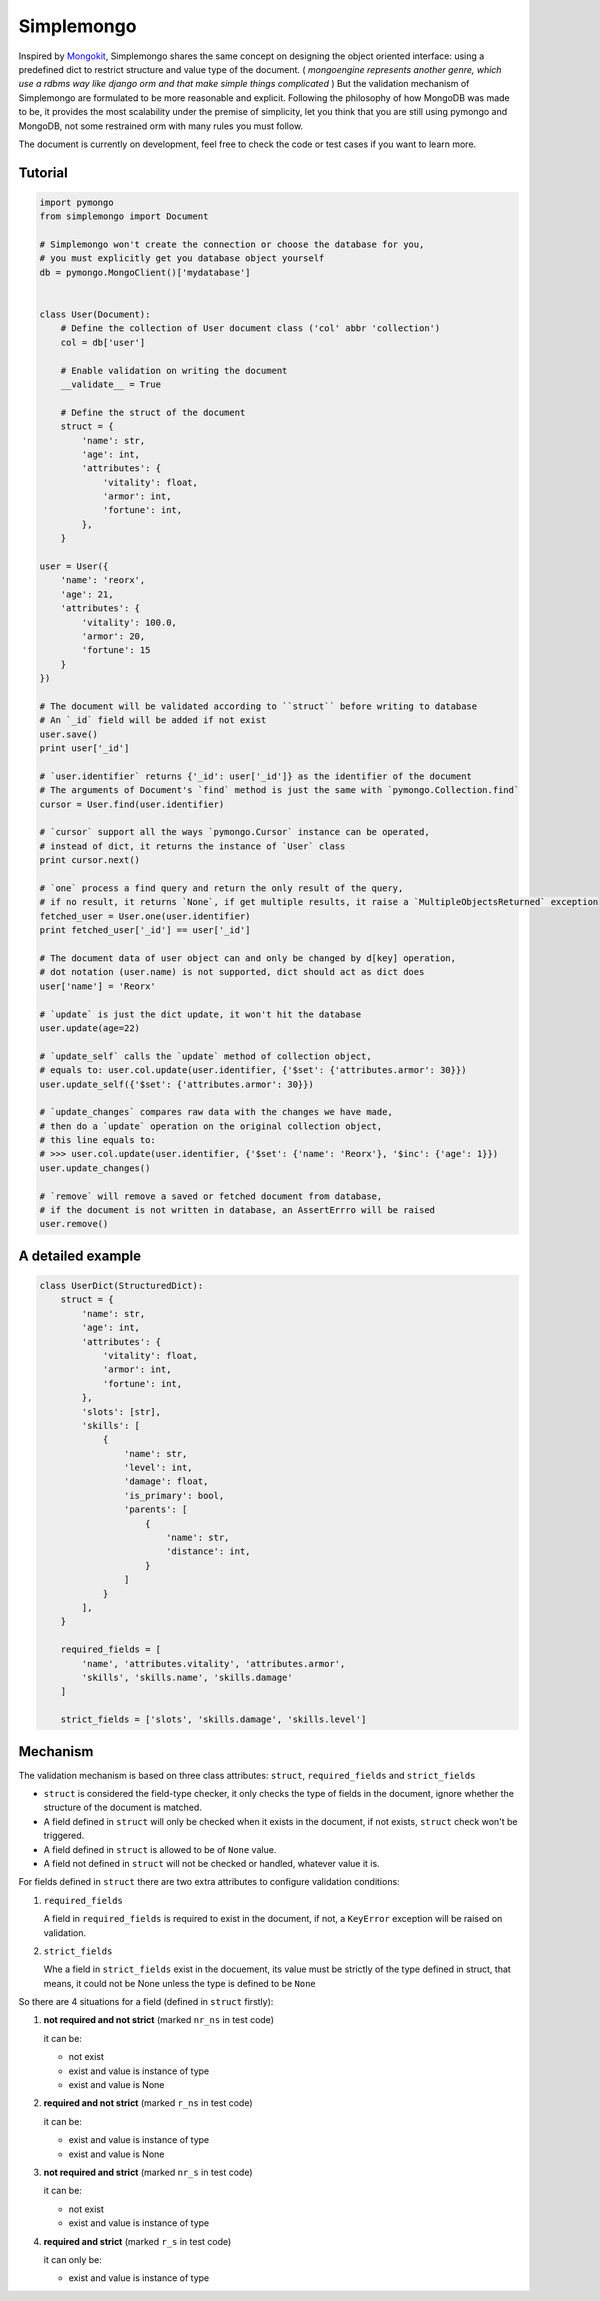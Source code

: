 Simplemongo
===========

.. image:: https://travis-ci.org/reorx/simplemongo.png
  :target: https://travis-ci.org/reorx/simplemongo

.. image:: https://coveralls.io/repos/reorx/simplemongo/badge.png?branch=master
  :target: https://coveralls.io/r/reorx/simplemongo?branch=master


Inspired by `Mongokit <https://github.com/namlook/mongokit>`_, Simplemongo shares
the same concept on designing the object oriented interface:
using a predefined dict to restrict structure and value type of the document.
( *mongoengine represents another genre, which use a rdbms way like django orm and that
make simple things complicated* ) But the validation mechanism of Simplemongo are formulated
to be more reasonable and explicit. Following the philosophy of how MongoDB was made to be,
it provides the most scalability under the premise of simplicity, let you
think that you are still using pymongo and MongoDB, not some restrained orm with
many rules you must follow.

The document is currently on development, feel free to check the code or test cases if you want to learn more.


Tutorial
--------

.. code:: python

    import pymongo
    from simplemongo import Document

    # Simplemongo won't create the connection or choose the database for you,
    # you must explicitly get you database object yourself
    db = pymongo.MongoClient()['mydatabase']


    class User(Document):
        # Define the collection of User document class ('col' abbr 'collection')
        col = db['user']

        # Enable validation on writing the document
        __validate__ = True

        # Define the struct of the document
        struct = {
            'name': str,
            'age': int,
            'attributes': {
                'vitality': float,
                'armor': int,
                'fortune': int,
            },
        }

    user = User({
        'name': 'reorx',
        'age': 21,
        'attributes': {
            'vitality': 100.0,
            'armor': 20,
            'fortune': 15
        }
    })

    # The document will be validated according to ``struct`` before writing to database
    # An `_id` field will be added if not exist
    user.save()
    print user['_id']

    # `user.identifier` returns {'_id': user['_id']} as the identifier of the document
    # The arguments of Document's `find` method is just the same with `pymongo.Collection.find`
    cursor = User.find(user.identifier)

    # `cursor` support all the ways `pymongo.Cursor` instance can be operated,
    # instead of dict, it returns the instance of `User` class
    print cursor.next()

    # `one` process a find query and return the only result of the query,
    # if no result, it returns `None`, if get multiple results, it raise a `MultipleObjectsReturned` exception
    fetched_user = User.one(user.identifier)
    print fetched_user['_id'] == user['_id']

    # The document data of user object can and only be changed by d[key] operation,
    # dot notation (user.name) is not supported, dict should act as dict does
    user['name'] = 'Reorx'

    # `update` is just the dict update, it won't hit the database
    user.update(age=22)

    # `update_self` calls the `update` method of collection object,
    # equals to: user.col.update(user.identifier, {'$set': {'attributes.armor': 30}})
    user.update_self({'$set': {'attributes.armor': 30}})

    # `update_changes` compares raw data with the changes we have made,
    # then do a `update` operation on the original collection object,
    # this line equals to:
    # >>> user.col.update(user.identifier, {'$set': {'name': 'Reorx'}, '$inc': {'age': 1}})
    user.update_changes()

    # `remove` will remove a saved or fetched document from database,
    # if the document is not written in database, an AssertErrro will be raised
    user.remove()

A detailed example
------------------

.. code:: python

    class UserDict(StructuredDict):
        struct = {
            'name': str,
            'age': int,
            'attributes': {
                'vitality': float,
                'armor': int,
                'fortune': int,
            },
            'slots': [str],
            'skills': [
                {
                    'name': str,
                    'level': int,
                    'damage': float,
                    'is_primary': bool,
                    'parents': [
                        {
                            'name': str,
                            'distance': int,
                        }
                    ]
                }
            ],
        }

        required_fields = [
            'name', 'attributes.vitality', 'attributes.armor',
            'skills', 'skills.name', 'skills.damage'
        ]

        strict_fields = ['slots', 'skills.damage', 'skills.level']


Mechanism
---------

The validation mechanism is based on three class attributes: ``struct``, ``required_fields`` and ``strict_fields``

- ``struct`` is considered the field-type checker,
  it only checks the type of fields in the document, ignore whether
  the structure of the document is matched.

- A field defined in ``struct`` will only be checked when it exists
  in the document, if not exists, ``struct`` check won't be triggered.

- A field defined in ``struct`` is allowed to be of ``None`` value.

- A field not defined in ``struct`` will not be checked or handled,
  whatever value it is.

For fields defined in ``struct`` there are two extra
attributes to configure validation conditions:

1. ``required_fields``

   A field in ``required_fields`` is required to exist in the document, if not,
   a ``KeyError`` exception will be raised on validation.

2. ``strict_fields``

   Whe a field in ``strict_fields`` exist in the docuement, its value
   must be strictly of the type defined in struct, that means,
   it could not be None unless the type is defined to be ``None``

So there are 4 situations for a field (defined in ``struct`` firstly):

1. **not required and not strict** (marked ``nr_ns`` in test code)

   it can be:

   - not exist

   - exist and value is instance of type

   - exist and value is None

2. **required and not strict** (marked ``r_ns`` in test code)

   it can be:

   - exist and value is instance of type

   - exist and value is None

3. **not required and strict** (marked ``nr_s`` in test code)

   it can be:

   - not exist

   - exist and value is instance of type

4. **required and strict** (marked ``r_s`` in test code)

   it can only be:

   - exist and value is instance of type
